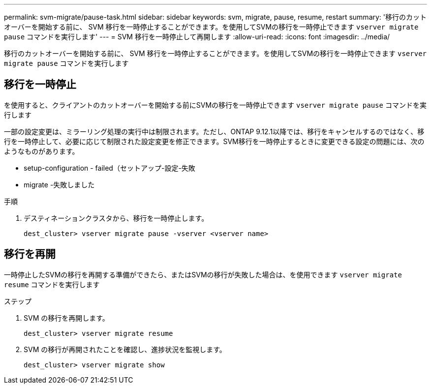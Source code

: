 ---
permalink: svm-migrate/pause-task.html 
sidebar: sidebar 
keywords: svm, migrate, pause, resume, restart 
summary: '移行のカットオーバーを開始する前に、 SVM 移行を一時停止することができます。を使用してSVMの移行を一時停止できます `vserver migrate pause` コマンドを実行します' 
---
= SVM 移行を一時停止して再開します
:allow-uri-read: 
:icons: font
:imagesdir: ../media/


[role="lead"]
移行のカットオーバーを開始する前に、 SVM 移行を一時停止することができます。を使用してSVMの移行を一時停止できます `vserver migrate pause` コマンドを実行します



== 移行を一時停止

を使用すると、クライアントのカットオーバーを開始する前にSVMの移行を一時停止できます `vserver migrate pause` コマンドを実行します

一部の設定変更は、ミラーリング処理の実行中は制限されます。ただし、ONTAP 9.12.1以降では、移行をキャンセルするのではなく、移行を一時停止して、必要に応じて制限された設定変更を修正できます。SVM移行を一時停止するときに変更できる設定の問題には、次のようなものがあります。

* setup-configuration - failed（セットアップ-設定-失敗
* migrate -失敗しました


.手順
. デスティネーションクラスタから、移行を一時停止します。
+
`dest_cluster> vserver migrate pause -vserver <vserver name>`





== 移行を再開

一時停止したSVMの移行を再開する準備ができたら、またはSVMの移行が失敗した場合は、を使用できます `vserver migrate resume` コマンドを実行します

.ステップ
. SVM の移行を再開します。
+
`dest_cluster> vserver migrate resume`

. SVM の移行が再開されたことを確認し、進捗状況を監視します。
+
`dest_cluster> vserver migrate show`


